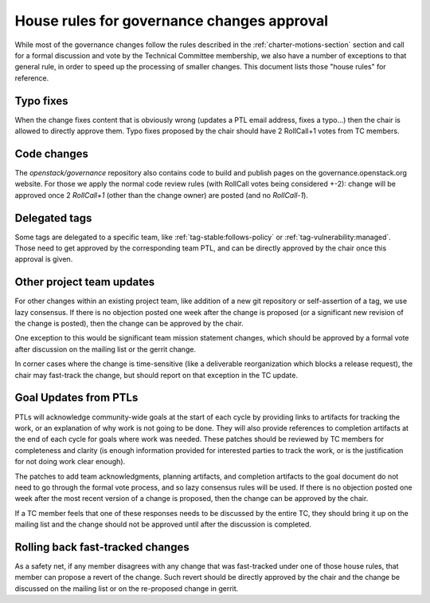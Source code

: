 =============================================
 House rules for governance changes approval
=============================================

While most of the governance changes follow the rules described in the
:ref:`charter-motions-section` section and call for a formal discussion and vote
by the Technical Committee membership, we also have a number of exceptions to
that general rule, in order to speed up the processing of smaller changes. This
document lists those "house rules" for reference.

Typo fixes
----------

When the change fixes content that is obviously wrong (updates a PTL email
address, fixes a typo...) then the chair is allowed to directly approve them.
Typo fixes proposed by the chair should have 2 RollCall+1 votes from TC members.

Code changes
------------

The `openstack/governance` repository also contains code to build and publish
pages on the governance.openstack.org website. For those we apply the normal
code review rules (with RollCall votes being considered +-2): change will be
approved once 2 `RollCall+1` (other than the change owner) are posted (and no
`RollCall-1`).

Delegated tags
--------------

Some tags are delegated to a specific team, like
:ref:`tag-stable:follows-policy`
or :ref:`tag-vulnerability:managed`. Those need to get approved by the
corresponding team PTL, and can be directly approved by the chair once this
approval is given.

Other project team updates
--------------------------

For other changes within an existing project team, like addition of a new git
repository or self-assertion of a tag, we use lazy consensus. If there is no
objection posted one week after the change is proposed (or a significant new
revision of the change is posted), then the change can be approved by the
chair.

One exception to this would be significant team mission statement changes,
which should be approved by a formal vote after discussion on the mailing list
or the gerrit change.

In corner cases where the change is time-sensitive (like a deliverable
reorganization which blocks a release request), the chair may fast-track the
change, but should report on that exception in the TC update.

Goal Updates from PTLs
----------------------

PTLs will acknowledge community-wide goals at the start of each cycle
by providing links to artifacts for tracking the work, or an
explanation of why work is not going to be done. They will also
provide references to completion artifacts at the end of each cycle
for goals where work was needed. These patches should be reviewed by
TC members for completeness and clarity (is enough information
provided for interested parties to track the work, or is the
justification for not doing work clear enough).

The patches to add team acknowledgments, planning artifacts, and
completion artifacts to the goal document do not need to go through
the formal vote process, and so lazy consensus rules will be used. If
there is no objection posted one week after the most recent version of
a change is proposed, then the change can be approved by the chair.

If a TC member feels that one of these responses needs to be discussed
by the entire TC, they should bring it up on the mailing list and the change
should not be approved until after the discussion is completed.

Rolling back fast-tracked changes
---------------------------------

As a safety net, if any member disagrees with any change that was fast-tracked
under one of those house rules, that member can propose a revert of the
change. Such revert should be directly approved by the chair and the change
be discussed on the mailing list or on the re-proposed change in gerrit.
